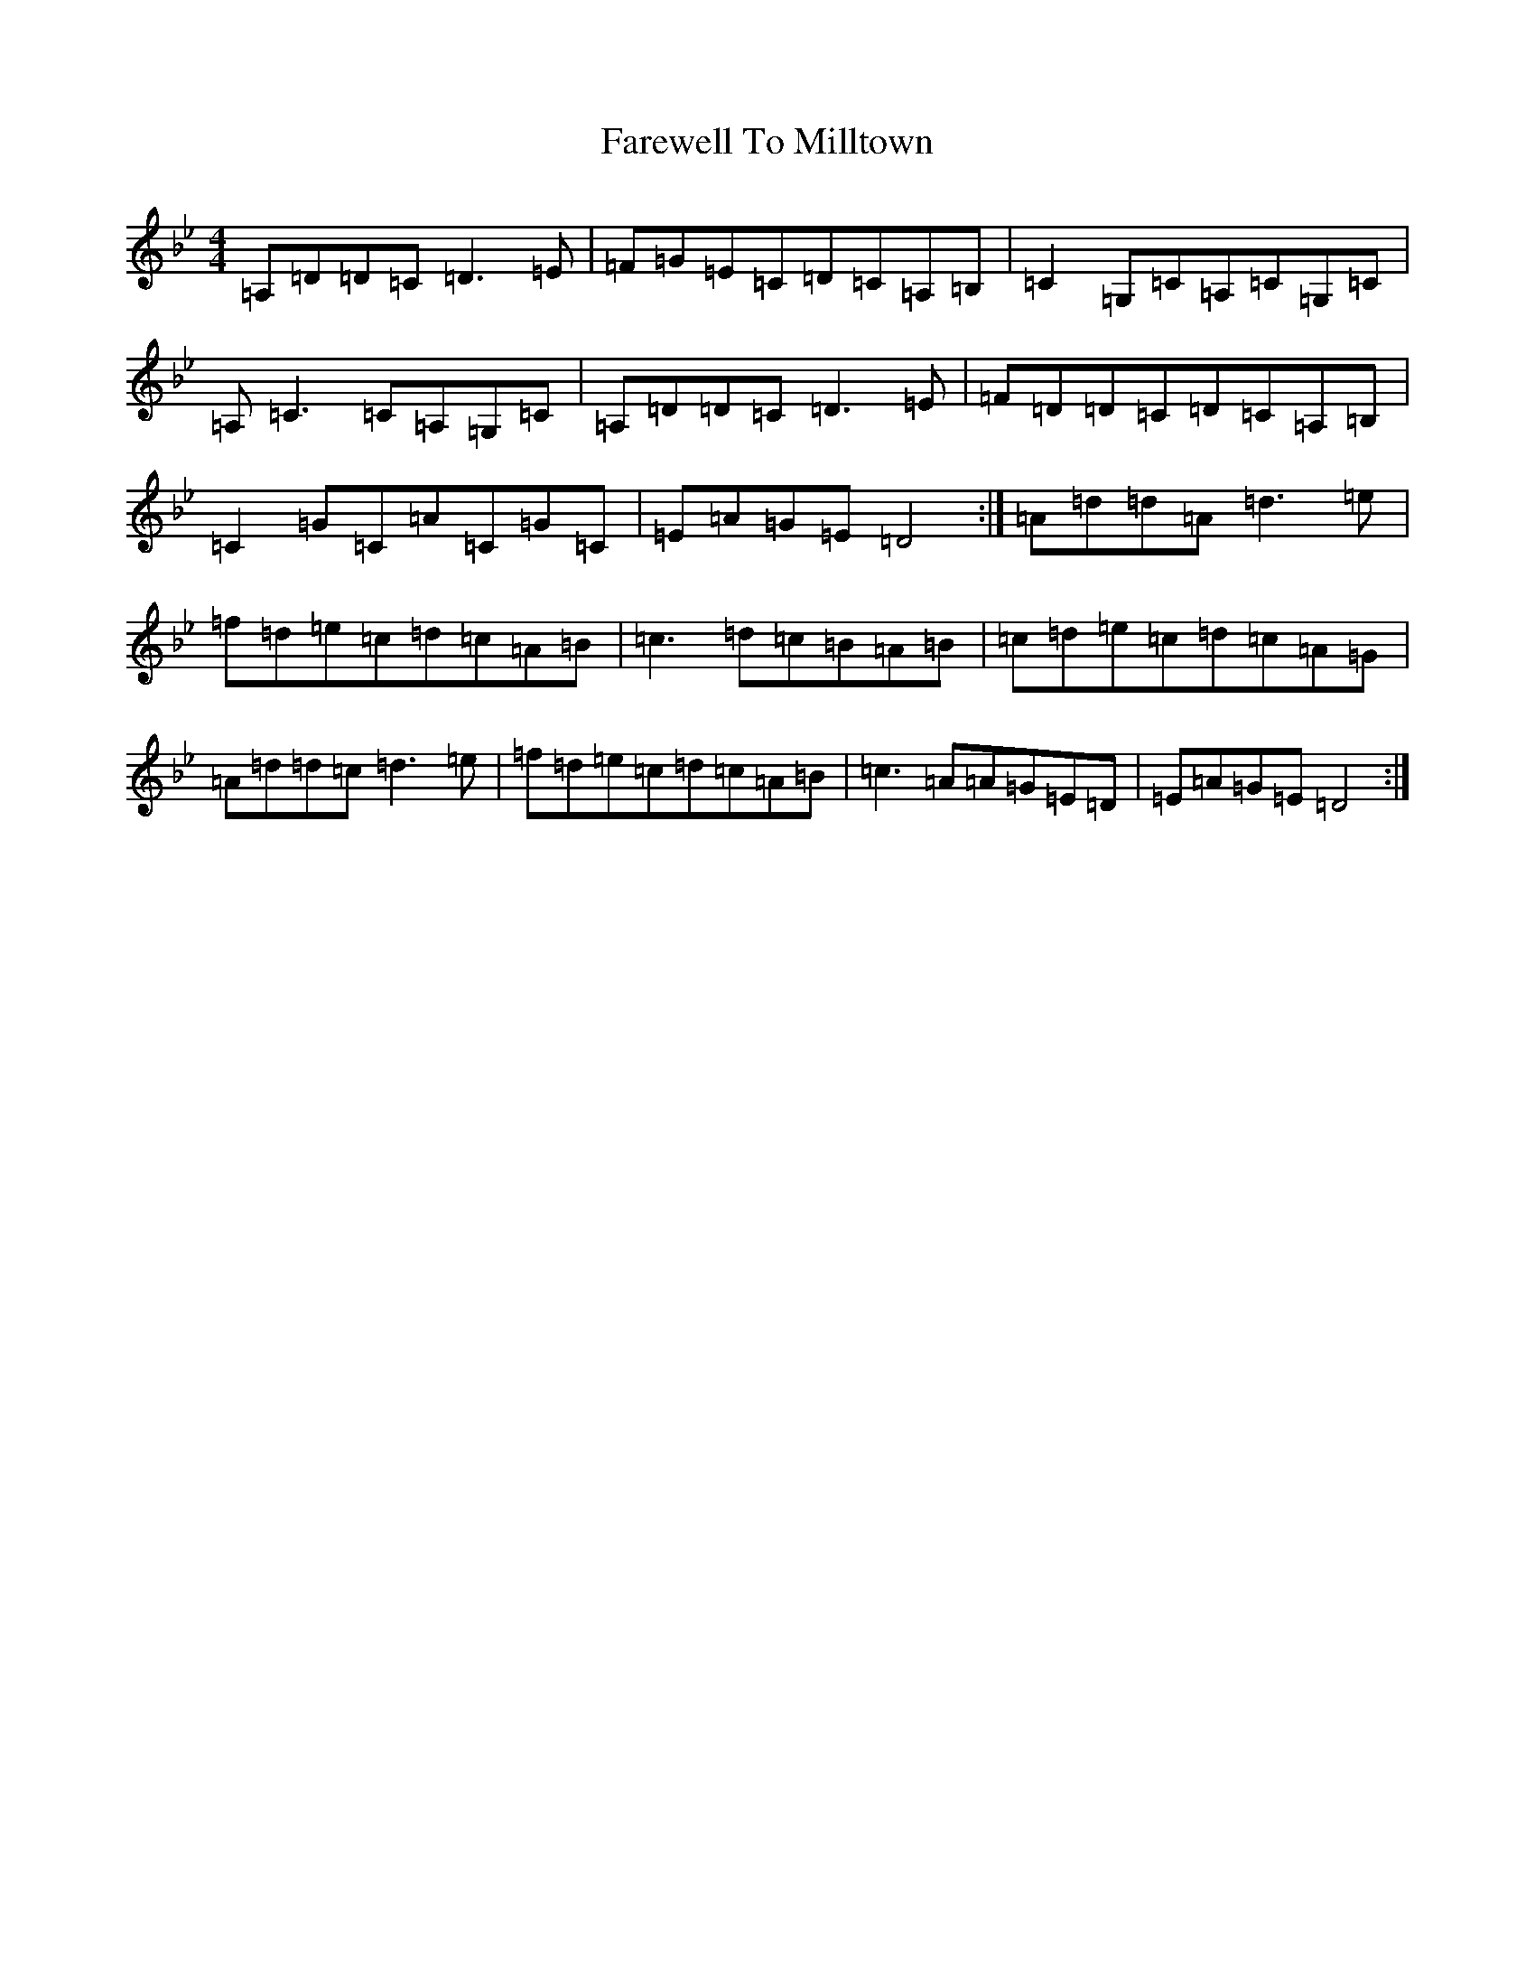 X: 6493
T: Farewell To Milltown
S: https://thesession.org/tunes/539#setting539
Z: G Dorian
R: reel
M:4/4
L:1/8
K: C Dorian
=A,=D=D=C=D3=E|=F=G=E=C=D=C=A,=B,|=C2=G,=C=A,=C=G,=C|=A,=C3=C=A,=G,=C|=A,=D=D=C=D3=E|=F=D=D=C=D=C=A,=B,|=C2=G=C=A=C=G=C|=E=A=G=E=D4:|=A=d=d=A=d3=e|=f=d=e=c=d=c=A=B|=c3=d=c=B=A=B|=c=d=e=c=d=c=A=G|=A=d=d=c=d3=e|=f=d=e=c=d=c=A=B|=c3=A=A=G=E=D|=E=A=G=E=D4:|